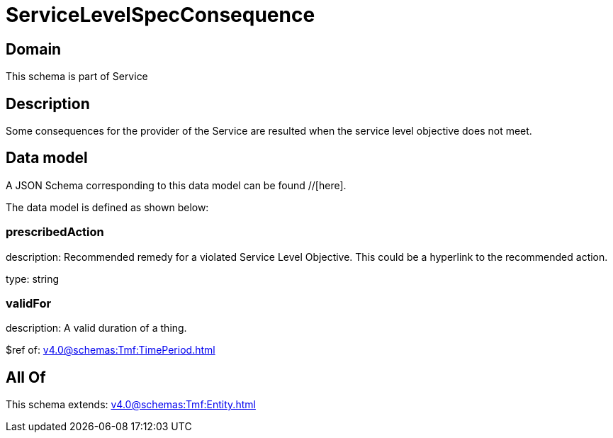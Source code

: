 = ServiceLevelSpecConsequence

[#domain]
== Domain

This schema is part of Service

[#description]
== Description
Some consequences for the provider of the Service are resulted when the service level objective
does not meet.


[#data_model]
== Data model

A JSON Schema corresponding to this data model can be found //[here].

The data model is defined as shown below:


=== prescribedAction
description: Recommended remedy for a violated Service Level Objective. 
This could be a hyperlink to the recommended action.

type: string


=== validFor
description: A valid duration of a thing.

$ref of: xref:v4.0@schemas:Tmf:TimePeriod.adoc[]


[#all_of]
== All Of

This schema extends: xref:v4.0@schemas:Tmf:Entity.adoc[]

